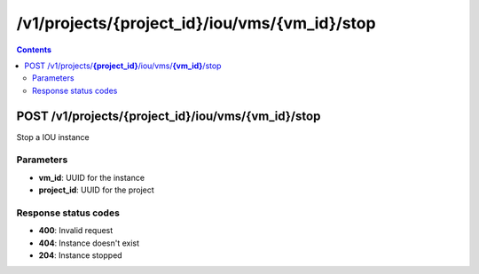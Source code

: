 /v1/projects/{project_id}/iou/vms/{vm_id}/stop
-----------------------------------------------------------------------------------------------------------------

.. contents::

POST /v1/projects/**{project_id}**/iou/vms/**{vm_id}**/stop
~~~~~~~~~~~~~~~~~~~~~~~~~~~~~~~~~~~~~~~~~~~~~~~~~~~~~~~~~~~~~~~~~~~~~~~~~~~~~~~~~~~~~~~~~~~~~~~~~~~~~~~~~~~~~~~~~~~~~~~~~~~~~~~~~~
Stop a IOU instance

Parameters
**********
- **vm_id**: UUID for the instance
- **project_id**: UUID for the project

Response status codes
**********************
- **400**: Invalid request
- **404**: Instance doesn't exist
- **204**: Instance stopped

